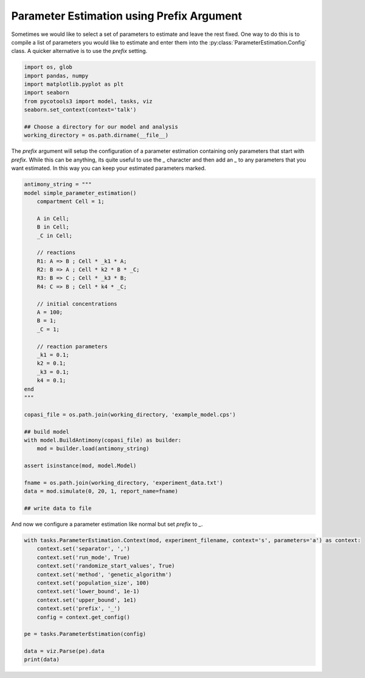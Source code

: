 Parameter Estimation using Prefix Argument
==========================================

Sometimes we would like to select a set of parameters to estimate and leave the rest fixed. One way to do this is to compile a list of parameters you would like to estimate and enter them into the :py:class:`ParameterEstimation.Config` class. A quicker alternative is to use the `prefix` setting.

.. code-block:: python

    import os, glob
    import pandas, numpy
    import matplotlib.pyplot as plt
    import seaborn
    from pycotools3 import model, tasks, viz
    seaborn.set_context(context='talk')

    ## Choose a directory for our model and analysis
    working_directory = os.path.dirname(__file__)

The `prefix` argument will setup the configuration of a parameter estimation containing only parameters that start with `prefix`. While this can be anything, its quite useful to use the `_` character and then add an `_` to any parameters that you want estimated. In this way you can keep your estimated parameters marked.

.. code-block:: python

    antimony_string = """
    model simple_parameter_estimation()
        compartment Cell = 1;

        A in Cell;
        B in Cell;
        _C in Cell;

        // reactions
        R1: A => B ; Cell * _k1 * A;
        R2: B => A ; Cell * k2 * B * _C;
        R3: B => C ; Cell * _k3 * B;
        R4: C => B ; Cell * k4 * _C;

        // initial concentrations
        A = 100;
        B = 1;
        _C = 1;

        // reaction parameters
        _k1 = 0.1;
        k2 = 0.1;
        _k3 = 0.1;
        k4 = 0.1;
    end
    """

    copasi_file = os.path.join(working_directory, 'example_model.cps')

    ## build model
    with model.BuildAntimony(copasi_file) as builder:
        mod = builder.load(antimony_string)

    assert isinstance(mod, model.Model)

    fname = os.path.join(working_directory, 'experiment_data.txt')
    data = mod.simulate(0, 20, 1, report_name=fname)

    ## write data to file


And now we configure a parameter estimation like normal but set `prefix` to `_`.

.. code-block:: python

    with tasks.ParameterEstimation.Context(mod, experiment_filename, context='s', parameters='a') as context:
        context.set('separator', ',')
        context.set('run_mode', True)
        context.set('randomize_start_values', True)
        context.set('method', 'genetic_algorithm')
        context.set('population_size', 100)
        context.set('lower_bound', 1e-1)
        context.set('upper_bound', 1e1)
        context.set('prefix', '_')
        config = context.get_config()

    pe = tasks.ParameterEstimation(config)

    data = viz.Parse(pe).data
    print(data)















